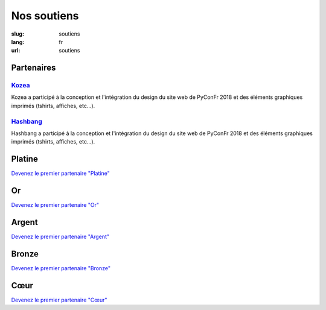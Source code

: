 Nos soutiens
############

:slug: soutiens
:lang: fr
:url: soutiens

Partenaires
===========

`Kozea <https://www.kozea.fr/>`_
--------------------------------

.. image:: ../images/logo_kozea.svg
   :height: 100px
   :width: 200px
   :alt: logo de Kozea
   :target: https://www.kozea.fr/

Kozea a participé à la conception et l'intégration du design du site web de PyConFr 2018 et des éléments graphiques imprimés (tshirts, affiches, etc...).

`Hashbang <https://hashbang.fr>`_
---------------------------------

.. image:: ../images/logo_hashbang.svg
   :height: 100px
   :width: 200px
   :alt: logo d'Hashbang
   :target: https://hashbang.fr/

Hashbang a participé à la conception et l'intégration du design du site web de PyConFr 2018 et des éléments graphiques imprimés (tshirts, affiches, etc...).

Platine
=======

`Devenez le premier partenaire "Platine" </pages/nous-soutenir.html>`_

Or
==

`Devenez le premier partenaire "Or" </pages/nous-soutenir.html>`_

Argent
======

`Devenez le premier partenaire "Argent" </pages/nous-soutenir.html>`_

Bronze
======

`Devenez le premier partenaire "Bronze" </pages/nous-soutenir.html>`_

Cœur
====

`Devenez le premier partenaire "Cœur" </pages/nous-soutenir.html>`_
